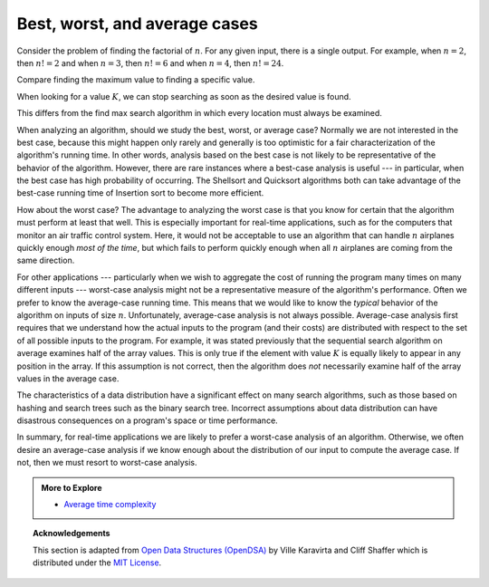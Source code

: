 .. Copyright (C)  Dave Parillo.  Permission is granted to copy, distribute
   and/or modify this document under the terms of the GNU Free Documentation
   License, Version 1.3 or any later version published by the Free Software
   Foundation; with Invariant Sections being Forward, and Preface,
   no Front-Cover Texts, and no Back-Cover Texts.  A copy of
   the license is included in the section entitled "GNU Free Documentation
   License".
.. This file is adapted from the OpenDSA eTextbook project. See
.. http://opendsa.org for more details.
.. Copyright (c) 2012-2020 by the OpenDSA Project Contributors, and
.. distributed under an MIT open source license.

Best, worst, and average cases
==============================
Consider the problem of finding the factorial of :math:`n`.
For any given input, there is a single output.
For example, when :math:`n=2`, then :math:`n! = 2` and
when :math:`n=3`, then :math:`n! = 6` and
when :math:`n=4`, then :math:`n! = 24`.

.. tabbed:: search

   .. tab:: Find max

      Compare the factorial algorithm to a sequential search algorithm.

      .. code-block:: bash

         search(array: A)
            max_value ← 1
            index  ← 2
            while index < array_size(A)
               if A[index] > A[max_value]
                  max_value ← index
               done if
            done while

            return max_index
         done search

      The algorithm operates on arrays of varying size.
      Many different array sizes may be passed to this function.

      Regardless of the input array size,
      the algorithm evaluates each storage location exactly once.

   .. tab:: Run It

      tbd



Compare finding the maximum value to finding a specific value.

When looking for a value :math:`K`, we can stop searching
as soon as the desired value is found.

This differs from the find max search algorithm
in which every location must always be examined.

.. tabbed:: search2

   .. tab:: Best case

      .. code-block:: bash

         search(array: A, integer: K)
            index  ← 1
            while index < array_size(A)
               if A[index] ≡ K
                  return index
               done if
            done while
            return array_size(A)
         done search

      There are many possible running times for this algorithm.
      Given the following data:

      .. graphviz::
         :align: center

         digraph c {
           graph [
              fontname = "Bitstream Vera Sans"
              ranksep=0.1
           ];
           edge[constraint=false]
           node [
              fontsize = 14
              shape = box
              style=filled
              fillcolor=lightblue
           ]
           3 [fillcolor=palegreen]
           3->1->4->5->9->2->7->8->13->21
         }

      If searching for :math:`K = 3`, we are in luck: we will find it in the
      first element we examine.
      This is the **best case**.
      We can't search for less than one location.
      In this case, we find the value in the first place we look and
      return the index ``0``.


   .. tab:: Average case

      .. code-block:: bash

         search(array: A, integer: K)
            index  ← 1
            while index < array_size(A)
               if A[index] ≡ K
                  return index
               done if
            done while
            return array_size(A)
         done search

      Given random assortments of data search very many times
      on arrays of many different sizes, we can expect many different
      running times.

      .. graphviz::
         :align: center

         digraph c {
           graph [
              fontname = "Bitstream Vera Sans"
              ranksep=0.1
           ];
           edge[constraint=false]
           node [
              fontsize = 14
              shape = box
              style=filled
              fillcolor=wheat
           ]
           3->1->4->5->9
           node [fillcolor=lightblue]
           9->2->7->8->13->21

         }

      If searching for :math:`K = 9`, then we find the value after we have
      examined half of the array.
      On average, the algorithm examines :math:`\frac{n+1}{2}` values.
      This is called the **average case** for this algorithm.
      
   .. tab:: Worst case

      .. code-block:: bash

         search(array: A, integer: K)
            index  ← 1
            while index < array_size(A)
               if A[index] ≡ K
                  return index
               done if
            done while
            return array_size(A)
         done search

      If searching for :math:`K = 72`, then we won't find the value at all.
      But we don't know this until every element has been examined.

      .. graphviz::
         :align: center

         digraph c {
           graph [
              fontname = "Bitstream Vera Sans"
              ranksep=0.1
           ];
           edge[constraint=false]
           node [
              fontsize = 14
              shape = box
              style=filled
              fillcolor=lightcoral
           ]
           3->1->4->5->9->2->7->8->13->21->null
           null [label=""]
         }

      This is the **worst case**.
      In this case, we find don't find the value and
      return the size of the container.
      
      Because arrays use zero-based indexing,
      the size is is always a location *past the end* of the array.
      Returning a value beyond the range searched is a standard idiom for
      "The value was not found".

When analyzing an algorithm, should we study the best, worst, or
average case?
Normally we are not interested in the best case, because this might
happen only rarely and generally is too optimistic for a fair
characterization of the algorithm's running time.
In other words, analysis based on the best case is not likely to be
representative of the behavior of the algorithm.
However, there are rare instances where a best-case analysis is
useful --- in particular, when the best case has high probability of
occurring.
The Shellsort and
Quicksort
algorithms both can take advantage of the best-case running time
of Insertion sort
to become more efficient.

How about the worst case?
The advantage to analyzing the worst case is that you know for
certain that the algorithm must perform at least that well.
This is especially important for real-time applications,
such as for the computers that monitor an air traffic control system.
Here, it would not be acceptable to use an algorithm that can handle
:math:`n` airplanes quickly enough *most of the time*, but which
fails to perform quickly enough when all :math:`n` airplanes are coming
from the same direction.

For other applications --- particularly when we wish to aggregate
the cost of running the program many times on many different inputs ---
worst-case analysis might not be a representative measure of the
algorithm's performance.
Often we prefer to know the average-case running time.
This means that we would like to know the *typical* behavior of
the algorithm on inputs of size :math:`n`.
Unfortunately, average-case analysis is not always possible.
Average-case analysis first requires that we understand how the actual
inputs to the program (and their costs) are distributed with respect
to the set of all possible inputs to the program.
For example, it was stated previously that the sequential search
algorithm on average examines half of the array values.
This is only true if the element with value :math:`K` is
equally likely to appear in any position in the array.
If this assumption is not correct, then the algorithm does *not*
necessarily examine half of the array values in the average case.

The characteristics of a data distribution have a significant effect
on many search algorithms, such as those based on
hashing and search trees such as the
binary search tree.
Incorrect assumptions about data distribution can have disastrous
consequences on a program's space or time performance.

In summary, for real-time applications
we are likely to prefer a worst-case analysis of an algorithm.
Otherwise, we often desire an average-case analysis if we know enough
about the distribution of our input to compute the average case.
If not, then we must resort to worst-case analysis.


.. admonition:: More to Explore

   - `Average time complexity <https://yourbasic.org/algorithms/amortized-time-complexity-analysis/>`__


.. topic:: Acknowledgements

   This section is adapted from 
   `Open Data Structures (OpenDSA) <https://opendsa-server.cs.vt.edu>`__
   by Ville Karavirta and Cliff Shaffer
   which is distributed under the `MIT License <https://github.com/OpenDSA/OpenDSA/blob/master/MIT-license.txt>`__.

